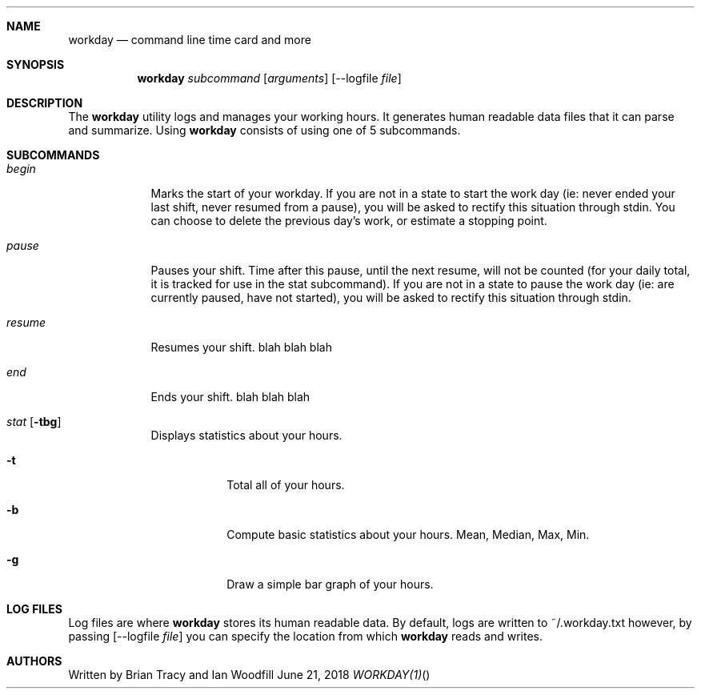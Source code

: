 .Dd June 21, 2018
.Dt WORKDAY(1)
.\"
.Sh NAME
.Nm workday
.Nd command line time card and more
.Sh SYNOPSIS
.Nm workday
.Ar subcommand Op Ar arguments
.Op --logfile Ar file
.Sh DESCRIPTION
The
.Nm workday
utility logs and manages your working hours. It generates human readable data 
files that it can parse and summarize. Using 
.Nm workday
consists of using one of 5 subcommands.
.Pp
.Sh SUBCOMMANDS
.Bl -tag -width -indent
.It Xo Ar begin
.Xc
Marks the start of your workday. If you are not in a state to start the work day (ie: never ended your last shift, never resumed from a pause), you will be asked to rectify this situation through stdin. You can choose to delete the previous day's work, or estimate a stopping point. 
.It Xo Ar pause
.Xc
Pauses your shift. Time after this pause, until the next resume, will not be counted (for your daily total, it is tracked for use in the stat subcommand). If you are not in a state to pause the work day (ie: are currently paused, have not started), you will be asked to rectify this situation through stdin.
.It Xo Ar resume
.Xc
Resumes your shift.  blah blah blah
.It Xo Ar end
.Xc
Ends your shift. blah blah blah
.It Xo Ar stat
.Op Fl tbg
.Xc
Displays statistics about your hours.
.Bl -tag -width -indent
.It Fl t
Total all of your hours.
.It Fl b
Compute basic statistics about your hours. Mean, Median, Max, Min. 
.It Fl g
Draw a simple bar graph of your hours.
.El
.El
.Sh LOG FILES
Log files are where 
.Nm workday
stores its human readable data. By default, logs are written to ~/.workday.txt
however, by passing 
.Op --logfile Ar file
you can specify the location from which 
.Nm workday
reads and writes.
.Sh AUTHORS
Written by Brian Tracy and Ian Woodfill
